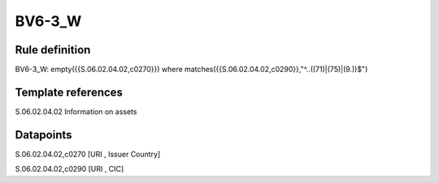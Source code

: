 =======
BV6-3_W
=======

Rule definition
---------------

BV6-3_W: empty({{S.06.02.04.02,c0270}}) where matches({{S.06.02.04.02,c0290}},"^..((71)|(75)|(9.))$")


Template references
-------------------

S.06.02.04.02 Information on assets


Datapoints
----------

S.06.02.04.02,c0270 [URI , Issuer Country]

S.06.02.04.02,c0290 [URI , CIC]



